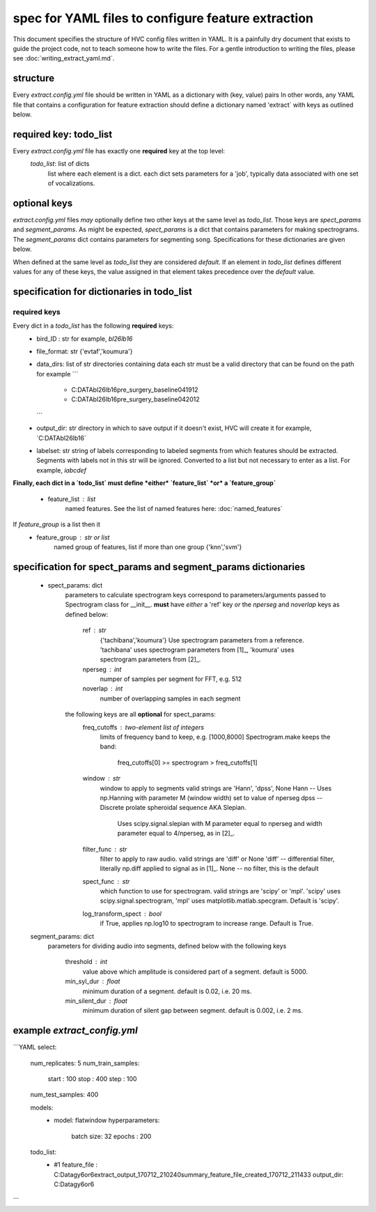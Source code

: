 ===================================================
spec for YAML files to configure feature extraction
===================================================

This document specifies the structure of HVC config files written in
YAML. It is a painfully dry document that exists to guide the project
code, not to teach someone how to write the files. For a gentle
introduction to writing the files, please see
:doc:`writing_extract_yaml.md`.

structure
---------
Every `extract.config.yml` file should be written in YAML as a dictionary with (key, value) pairs
In other words, any YAML file that contains a configuration for feature extraction
should define a dictionary named 'extract` with keys as outlined below.

required key: todo_list
-----------------------
Every `extract.config.yml` file has exactly one **required** key at the top level:
   `todo_list`: list of dicts
      list where each element is a dict.
      each dict sets parameters for a 'job', typically
      data associated with one set of vocalizations.

optional keys
-------------
`extract.config.yml` files *may* optionally define two other keys at the same level as `todo_list`.
Those keys are `spect_params` and `segment_params`. As might be expected, `spect_params` is a dict
that contains parameters for making spectrograms. The `segment_params` dict contains parameters for
segmenting song. Specifications for these dictionaries are given below.

When defined at the same level as `todo_list` they are considered `default`.
If an element in `todo_list` defines different values for any of these keys,
the value assigned in that element takes precedence over the `default` value.

specification for dictionaries in todo_list
-------------------------------------------
required keys
~~~~~~~~~~~~~

Every dict in a `todo_list` has the following **required** keys:
  * bird_ID : str
    for example, `bl26lb16`

  * file_format: str
    {'evtaf','koumura'}

  * data_dirs: list of str
    directories containing data
    each str must be a valid directory that can be found on the path
    for example
    ```
        - C:\DATA\bl26lb16\pre_surgery_baseline\041912
        - C:\DATA\bl26lb16\pre_surgery_baseline\042012
    ```

  * output_dir: str
    directory in which to save output
    if it doesn't exist, HVC will create it
    for example, `C:\DATA\bl26lb16\`

  * labelset: str
    string of labels corresponding to labeled segments
    from which features should be extracted.
    Segments with labels not in this str will be ignored.
    Converted to a list but not necessary to enter as a list.
    For example, `iabcdef`

**Finally, each dict in a `todo_list` must define *either*
`feature_list` *or* a `feature_group`**
   * feature_list : list
        named features. See the list of named features here:
        :doc:`named_features`

If `feature_group` is a list then it
   * feature_group : str or list
        named group of features, list if more than one group
        {'knn','svm'}

specification for spect_params and segment_params dictionaries
--------------------------------------------------------------

   * spect_params: dict
      parameters to calculate spectrogram
      keys correspond to parameters/arguments passed to Spectrogram class for __init__.
      **must** have *either* a 'ref' key *or* the `nperseg` and `noverlap` keys
      as defined below:
         ref : str
            {'tachibana','koumura'}
            Use spectrogram parameters from a reference.
            'tachibana' uses spectrogram parameters from [1]_,
            'koumura' uses spectrogram parameters from [2]_.

         nperseg : int
            numper of samples per segment for FFT, e.g. 512
         noverlap : int
            number of overlapping samples in each segment

      the following keys are all **optional** for spect_params:
        freq_cutoffs : two-element list of integers
            limits of frequency band to keep, e.g. [1000,8000]
            Spectrogram.make keeps the band:
                freq_cutoffs[0] >= spectrogram > freq_cutoffs[1]
        window : str
            window to apply to segments
            valid strings are 'Hann', 'dpss', None
            Hann -- Uses np.Hanning with parameter M (window width) set to value of nperseg
            dpss -- Discrete prolate spheroidal sequence AKA Slepian.
                Uses scipy.signal.slepian with M parameter equal to nperseg and
                width parameter equal to 4/nperseg, as in [2]_.
        filter_func : str
            filter to apply to raw audio. valid strings are 'diff' or None
            'diff' -- differential filter, literally np.diff applied to signal as in [1]_.
            None -- no filter, this is the default
        spect_func : str
            which function to use for spectrogram.
            valid strings are 'scipy' or 'mpl'.
            'scipy' uses scipy.signal.spectrogram,
            'mpl' uses matplotlib.matlab.specgram.
            Default is 'scipy'.
        log_transform_spect : bool
            if True, applies np.log10 to spectrogram to increase range. Default is True.

   segment_params: dict
      parameters for dividing audio into segments, defined below
      with the following keys
         threshold : int
            value above which amplitude is considered part of a segment. default is 5000.
         min_syl_dur : float
            minimum duration of a segment. default is 0.02, i.e. 20 ms.
         min_silent_dur : float
            minimum duration of silent gap between segment. default is 0.002, i.e. 2 ms.


example `extract_config.yml`
----------------------------

```YAML
select:
  num_replicates: 5
  num_train_samples:
    start : 100
    stop : 400
    step : 100
  num_test_samples: 400

  models:
    -
      model: flatwindow
      hyperparameters:
        batch size: 32
        epochs : 200

  todo_list:
    - #1
      feature_file : C:\Data\gy6or6\extract_output_170712_210240\summary_feature_file_created_170712_211433
      output_dir: C:\Data\gy6or6\
```